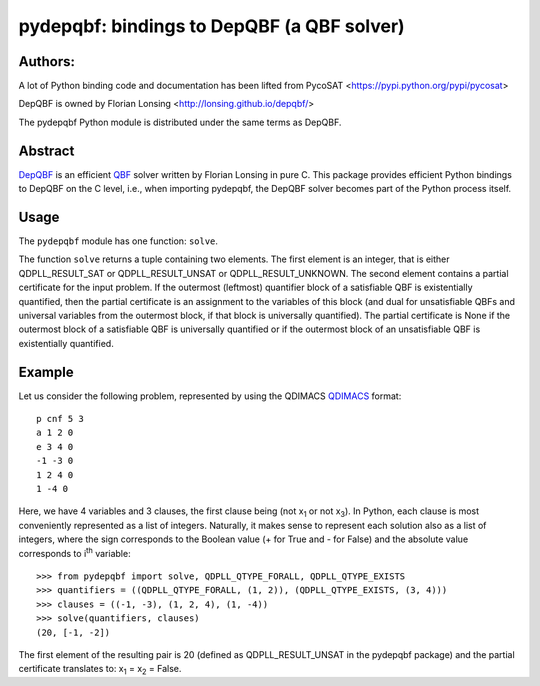 ===========================================
pydepqbf: bindings to DepQBF (a QBF solver)
===========================================

Authors:
--------

A lot of Python binding code and documentation has been lifted from PycoSAT
<https://pypi.python.org/pypi/pycosat>

DepQBF is owned by Florian Lonsing <http://lonsing.github.io/depqbf/>

The pydepqbf Python module is distributed under the same terms as DepQBF.

Abstract
--------

`DepQBF <http://lonsing.github.io/depqbf/>`_ is an efficient
`QBF <https://en.wikipedia.org/wiki/True_quantified_Boolean_formula>`_ solver
written by Florian Lonsing in pure C.
This package provides efficient Python bindings to DepQBF on the C level,
i.e., when importing pydepqbf, the DepQBF solver becomes part of the
Python process itself.

Usage
-----

The ``pydepqbf`` module has one function: ``solve``.

The function ``solve`` returns a tuple containing two elements. The
first element is an integer, that is either QDPLL_RESULT_SAT or
QDPLL_RESULT_UNSAT or QDPLL_RESULT_UNKNOWN. The second element
contains a partial certificate for the input problem. If the outermost
(leftmost) quantifier block of a satisfiable QBF is existentially
quantified, then the partial certificate is an assignment to the
variables of this block (and dual for unsatisfiable QBFs and universal
variables from the outermost block, if that block is universally
quantified). The partial certificate is None if the outermost block of
a satisfiable QBF is universally quantified or if the outermost block
of an unsatisfiable QBF is existentially quantified.

Example
-------

Let us consider the following problem, represented by using
the QDIMACS `QDIMACS <http://www.qbflib.org/qdimacs.html>`_
format::

   p cnf 5 3
   a 1 2 0
   e 3 4 0
   -1 -3 0
   1 2 4 0
   1 -4 0

Here, we have 4 variables and 3 clauses, the first clause being
(not x\ :sub:`1`  or not x\ :sub:`3`).
In Python, each clause is
most conveniently represented as a list of integers.  Naturally, it makes
sense to represent each solution also as a list of integers, where the sign
corresponds to the Boolean value (+ for True and - for False) and the
absolute value corresponds to i\ :sup:`th` variable::

   >>> from pydepqbf import solve, QDPLL_QTYPE_FORALL, QDPLL_QTYPE_EXISTS
   >>> quantifiers = ((QDPLL_QTYPE_FORALL, (1, 2)), (QDPLL_QTYPE_EXISTS, (3, 4)))
   >>> clauses = ((-1, -3), (1, 2, 4), (1, -4))
   >>> solve(quantifiers, clauses)
   (20, [-1, -2])

The first element of the resulting pair is 20 (defined as
QDPLL_RESULT_UNSAT in the pydepqbf package) and the partial
certificate translates to: x\ :sub:`1` = x\ :sub:`2` = False.

